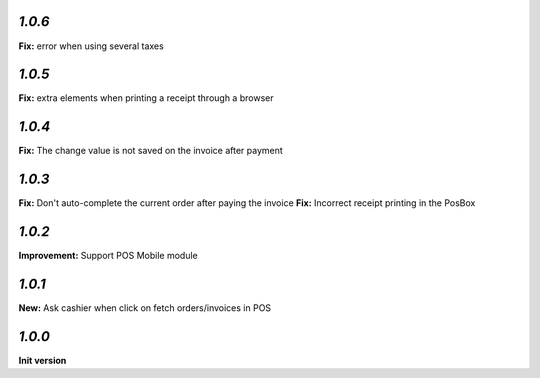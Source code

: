 `1.0.6`
-------

**Fix:** error when using several taxes

`1.0.5`
-------

**Fix:** extra elements when printing a receipt through a browser

`1.0.4`
-------

**Fix:** The change value is not saved on the invoice after payment

`1.0.3`
-------

**Fix:** Don't auto-complete the current order after paying the invoice
**Fix:** Incorrect receipt printing in the PosBox

`1.0.2`
-------

**Improvement:** Support POS Mobile module

`1.0.1`
-------

**New:** Ask cashier when click on fetch orders/invoices in POS

`1.0.0`
-------

**Init version**

